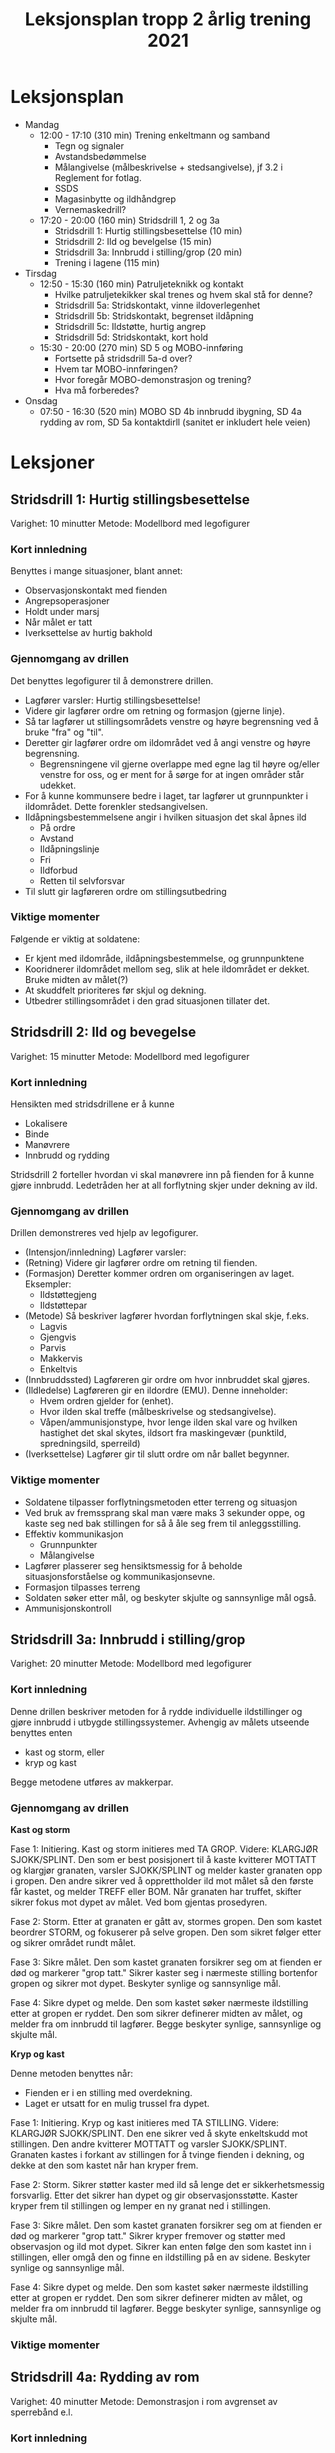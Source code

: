 #+TITLE: Leksjonsplan tropp 2 årlig trening 2021
* Leksjonsplan
  * Mandag
    * 12:00 - 17:10 (310 min) Trening enkeltmann og samband
      * Tegn og signaler
      * Avstandsbedømmelse
      * Målangivelse (målbeskrivelse + stedsangivelse), jf 3.2 i Reglement for fotlag.
      * SSDS
      * Magasinbytte og ildhåndgrep
      * Vernemaskedrill?
    * 17:20 - 20:00 (160 min) Stridsdrill 1, 2 og 3a
      * Stridsdrill 1: Hurtig stillingsbesettelse (10 min)
      * Stridsdrill 2: Ild og bevelgelse (15 min)
      * Stridsdrill 3a: Innbrudd i stilling/grop (20 min)
      * Trening i lagene (115 min)
  * Tirsdag
    * 12:50 - 15:30 (160 min) Patruljeteknikk og kontakt
      * Hvilke patruljetekikker skal trenes og hvem skal stå for denne?
      * Stridsdrill 5a: Stridskontakt, vinne ildoverlegenhet
      * Stridsdrill 5b: Stridskontakt, begrenset ildåpning
      * Stridsdrill 5c: Ildstøtte, hurtig angrep
      * Stridsdrill 5d: Stridskontakt, kort hold
    * 15:30 - 20:00 (270 min) SD 5 og MOBO-innføring
      * Fortsette på stridsdrill 5a-d over?
      * Hvem tar MOBO-innføringen?
      * Hvor foregår MOBO-demonstrasjon og trening?
      * Hva må forberedes?
  * Onsdag
    * 07:50 - 16:30 (520 min) MOBO SD 4b innbrudd ibygning, SD 4a rydding av rom, SD 5a kontaktdirll (sanitet er inkludert hele veien)
      
* Leksjoner
** Stridsdrill 1: Hurtig stillingsbesettelse
   Varighet: 10 minutter
   Metode: Modellbord med legofigurer

*** Kort innledning
   Benyttes i mange situasjoner, blant annet:
    - Observasjonskontakt med fienden
    - Angrepsoperasjoner
    - Holdt under marsj
    - Når målet er tatt
    - Iverksettelse av hurtig bakhold


*** Gjennomgang av drillen
    Det benyttes legofigurer til å demonstrere drillen.
     - Lagfører varsler: Hurtig stillingsbesettelse!
     - Videre gir lagfører ordre om retning og formasjon (gjerne linje).
     - Så tar lagfører ut stillingsområdets venstre og høyre begrensning ved å bruke "fra" og "til".
     - Deretter gir lagfører ordre om ildområdet ved å angi venstre og høyre begrensning.
       - Begrensningene vil gjerne overlappe med egne lag til høyre og/eller venstre for oss, og er ment for å sørge for at ingen områder står udekket.
     - For å kunne kommunsere bedre i laget, tar lagfører ut grunnpunkter i ildområdet. Dette forenkler stedsangivelsen.
     - Ildåpningsbestemmelsene angir i hvilken situasjon det skal åpnes ild
       - På ordre
       - Avstand
       - Ildåpningslinje
       - Fri
       - Ildforbud
       - Retten til selvforsvar
     - Til slutt gir lagføreren ordre om stillingsutbedring
    
*** Viktige momenter
    Følgende er viktig at soldatene:
     - Er kjent med ildområde, ildåpningsbestemmelse, og grunnpunktene
     - Kooridnerer ildområdet mellom seg, slik at hele ildområdet er dekket. Bruke midten av målet(?)
     - At skuddfelt prioriteres før skjul og dekning.
     - Utbedrer stillingsområdet i den grad situasjonen tillater det.
** Stridsdrill 2: Ild og bevegelse
   Varighet: 15 minutter
   Metode: Modellbord med legofigurer
   
*** Kort innledning
    Hensikten med stridsdrillene er å kunne
     - Lokalisere
     - Binde
     - Manøvrere
     - Innbrudd og rydding


     Stridsdrill 2 forteller hvordan vi skal manøvrere inn på fienden for å kunne gjøre innbrudd. Ledetråden her at all forflytning skjer under dekning av ild.
*** Gjennomgang av drillen
    Drillen demonstreres ved hjelp av legofigurer.
     - (Intensjon/innledning) Lagfører varsler:
     - (Retning) Videre gir lagfører ordre om retning til fienden.
     - (Formasjon) Deretter kommer ordren om organiseringen av laget. Eksempler:
       - Ildstøttegjeng
       - Ildstøttepar
     - (Metode) Så beskriver lagfører hvordan forflytningen skal skje, f.eks.
       - Lagvis
       - Gjengvis
       - Parvis
       - Makkervis
       - Enkeltvis
     - (Innbruddssted) Lagføreren gir ordre om hvor innbruddet skal gjøres.
     - (Ildledelse) Lagføreren gir en ildordre (EMU). Denne inneholder:
       - Hvem ordren gjelder for (enhet).
       - Hvor ilden skal treffe (målbeskrivelse og stedsangivelse).
       - Våpen/ammunisjonstype, hvor lenge ilden skal vare og hvilken hastighet det skal skytes, ildsort fra maskingevær (punktild, spredningsild, sperreild)
     - (Iverksettelse) Lagfører gir til slutt ordre om når ballet begynner.
*** Viktige momenter
     - Soldatene tilpasser forflytningsmetoden etter terreng og situasjon
     - Ved bruk av fremssprang skal man være maks 3 sekunder oppe, og kaste seg ned bak stillingen for så å åle seg frem til anleggsstilling.
     - Effektiv kommunikasjon
       - Grunnpunkter
       - Målangivelse
     - Lagfører plasserer seg hensiktsmessig for å beholde situasjonsforståelse og kommunikasjonsevne.
     - Formasjon tilpasses terreng
     - Soldaten søker etter mål, og beskyter skjulte og sannsynlige mål også.
     - Ammunisjonskontroll
** Stridsdrill 3a: Innbrudd i stilling/grop
   Varighet: 20 minutter
   Metode: Modellbord med legofigurer
   
*** Kort innledning
    Denne drillen beskriver metoden for å rydde individuelle ildstillinger og gjøre innbrudd i utbygde stillingssystemer. Avhengig av målets utseende benyttes enten
     * kast og storm, eller
     * kryp og kast


    Begge metodene utføres av makkerpar.
*** Gjennomgang av drillen
    *Kast og storm*
    
    Fase 1: Initiering. Kast og storm initieres med TA GROP. Videre: KLARGJØR SJOKK/SPLINT. Den som er best posisjonert til å kaste kvitterer MOTTATT og klargjør granaten, varsler SJOKK/SPLINT og melder kaster granaten opp i gropen. Den andre sikrer ved å opprettholder ild mot målet så den første får kastet, og melder TREFF eller BOM. Når granaten har truffet, skifter sikrer fokus mot dypet av målet. Ved bom gjentas prosedyren.

    Fase 2: Storm. Etter at granaten er gått av, stormes gropen. Den som kastet beordrer STORM, og fokuserer på selve gropen. Den som sikret følger etter og sikrer området rundt målet.

    Fase 3: Sikre målet. Den som kastet granaten forsikrer seg om at fienden er død og markerer "grop tatt." Sikrer kaster seg i nærmeste stilling bortenfor gropen og sikrer mot dypet. Beskyter synlige og sannsynlige mål.

    Fase 4: Sikre dypet og melde. Den som kastet søker nærmeste ildstilling etter at gropen er ryddet. Den som sikrer definerer midten av målet, og melder fra om innbrudd til lagfører. Begge beskyter synlige, sannsynlige og skjulte mål.

    *Kryp og kast*
    
    Denne metoden benyttes når:
     - Fienden er i en stilling med overdekning.
     - Laget er utsatt for en mulig trussel fra dypet.


    Fase 1: Initiering. Kryp og kast initieres med TA STILLING. Videre: KLARGJØR SJOKK/SPLINT. Den ene sikrer ved å skyte enkeltskudd mot stillingen. Den andre kvitterer MOTTATT og varsler SJOKK/SPLINT. Granaten kastes i forkant av stillingen for å tvinge fienden i dekning, og dekke at den som kastet når han kryper frem.

    Fase 2: Storm. Sikrer støtter kaster med ild så lenge det er sikkerhetsmessig forsvarlig. Etter det sikrer han dypet og gir observasjonsstøtte. Kaster kryper frem til stillingen og lemper en ny granat ned i stillingen.

    Fase 3: Sikre målet. Den som kastet granaten forsikrer seg om at fienden er død og markerer "grop tatt." Sikrer kryper fremover og støtter med observasjon og ild mot dypet. Sikrer kan enten følge den som kastet inn i stillingen, eller omgå den og finne en ildstilling på en av sidene. Beskyter synlige og sannsynlige mål.

    Fase 4: Sikre dypet og melde. Den som kastet søker nærmeste ildstilling etter at gropen er ryddet. Den som sikrer definerer midten av målet, og melder fra om innbrudd til lagfører. Begge beskyter synlige, sannsynlige og skjulte mål.
*** Viktige momenter
** Stridsdrill 4a: Rydding av rom
   Varighet: 40 minutter
   Metode: Demonstrasjon i rom avgrenset av sperrebånd e.l.
*** Kort innledning
*** Gjennomgang av drillen
*** Viktige momenter
** Stridsdrill 4b: Innbrudd i bygning
   Varighet: 40 minutter
   Metode: Demonstrasjon i rom avgrenset av sperrebånd e.l.
*** Kort innledning
*** Gjennomgang av drillen
*** Viktige momenter
** Stridsdrill 5a: Stridskontakt, vinne ildoverlegenhet
*** Kort innledning
*** Gjennomgang av drillen
*** Viktige momenter
** Stridsdrill 5b: Stridskontakt, begrenset ildåpning
*** Kort innledning
*** Gjennomgang av drillen
*** Viktige momenter
** Stridsdrill 5c: Ildstøtte, hurig angrep
*** Kort innledning
*** Gjennomgang av drillen
*** Viktige momenter
** Stridsdrill 5d: Stridskontakt, kort hold
*** Kort innledning
*** Gjennomgang av drillen
*** Viktige momenter
** Patruljeteknikk
*** Kort innledning
*** Gjennomgang av drillen
*** Viktige momenter
